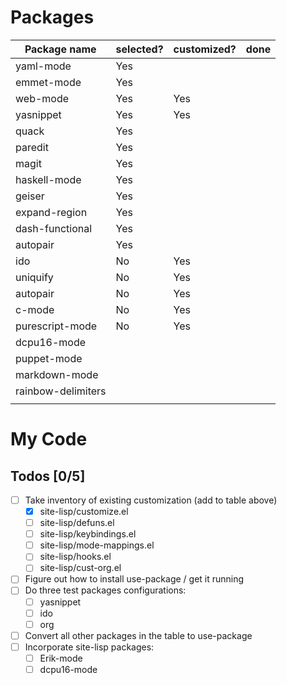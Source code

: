* Packages

| Package name       | selected? | customized? | done |
|--------------------+-----------+-------------+------|
| yaml-mode          | Yes       |             |      |
| emmet-mode         | Yes       |             |      |
| web-mode           | Yes       | Yes         |      |
| yasnippet          | Yes       | Yes         |      |
| quack              | Yes       |             |      |
| paredit            | Yes       |             |      |
| magit              | Yes       |             |      |
| haskell-mode       | Yes       |             |      |
| geiser             | Yes       |             |      |
| expand-region      | Yes       |             |      |
| dash-functional    | Yes       |             |      |
| autopair           | Yes       |             |      |
| ido                | No        | Yes         |      |
| uniquify           | No        | Yes         |      |
| autopair           | No        | Yes         |      |
| c-mode             | No        | Yes         |      |
| purescript-mode    | No        | Yes         |      |
| dcpu16-mode        |           |             |      |
| puppet-mode        |           |             |      |
| markdown-mode      |           |             |      |
| rainbow-delimiters |           |             |      |
|                    |           |             |      |

* My Code

** Todos [0/5]
- [-] Take inventory of existing customization (add to table above)
  - [X] site-lisp/customize.el
  - [ ] site-lisp/defuns.el
  - [ ] site-lisp/keybindings.el
  - [ ] site-lisp/mode-mappings.el
  - [ ] site-lisp/hooks.el
  - [ ] site-lisp/cust-org.el
- [ ] Figure out how to install use-package / get it running
- [ ] Do three test packages configurations:
  - [ ] yasnippet
  - [ ] ido
  - [ ] org
- [ ] Convert all other packages in the table to use-package
- [ ] Incorporate site-lisp packages:
  - [ ] Erik-mode
  - [ ] dcpu16-mode

